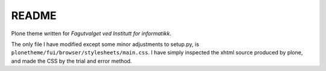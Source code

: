 README
======

Plone theme written for *Fagutvalget ved Institutt for informatikk*.

The only file I have modified except some minor adjustments to setup.py, is
``plonetheme/fui/browser/stylesheets/main.css``. I have simply inspected the
xhtml source produced by plone, and made the CSS by the trial and error method.
